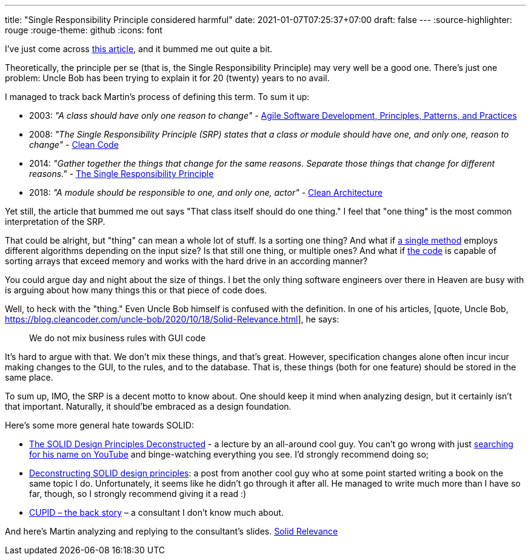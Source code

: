---
title: "Single Responsibility Principle considered harmful"
date: 2021-01-07T07:25:37+07:00
draft: false
---
:source-highlighter: rouge
:rouge-theme: github
:icons: font

I've just come across https://tommcfarlin.com/programming-side-effects/[this article], and it bummed
me out quite a bit.

Theoretically, the principle per se (that is, the Single Responsibility Principle) may very well
be a good one. 
There's just one problem: Uncle Bob has been trying to explain it for 20 (twenty) years to no avail.

I managed to track back Martin's process of defining this term. To sum it up:

* 2003: _"A class should have only one reason to change"_ - https://www.amazon.com/Software-Development-Principles-Patterns-Practices/dp/0135974445[Agile Software Development, Principles, Patterns, and Practices]
* 2008: _"The Single Responsibility Principle (SRP) states that a class or module should have one, and only one, reason to change"_ - https://www.amazon.com/Clean-Code-Handbook-Software-Craftsmanship/dp/0132350882[Clean Code]
* 2014: _"Gather together the things that change for the same reasons. Separate those things that change for different reasons."_ - https://blog.cleancoder.com/uncle-bob/2014/05/08/SingleReponsibilityPrinciple.html[The Single Responsibility Principle]
* 2018: _"A module should be responsible to one, and only one, actor"_ - https://www.amazon.com/Clean-Architecture-Craftsmans-Software-Structure/dp/0134494164/ref=pd_bxgy_img_2/147-8271342-0171521?_encoding=UTF8&pd_rd_i=0134494164&pd_rd_r=90e2cb95-6f04-4c0c-9c7b-66c2d960039a&pd_rd_w=iwjpt&pd_rd_wg=0JqHc&pf_rd_p=f325d01c-4658-4593-be83-3e12ca663f0e&pf_rd_r=1HX5JTT8AYRP3ABYS91W&psc=1&refRID=1HX5JTT8AYRP3ABYS91W[Clean Architecture]

Yet still, the article that bummed me out says "That class itself should do one thing."
I feel that "one thing" is the most common interpretation of the SRP.

That could be alright, but "thing" can mean a whole lot of stuff.
Is a sorting one thing? 
And what if https://en.wikipedia.org/wiki/Timsort[a single method] employs different algorithms depending on the input size?
Is that still one thing, or multiple ones? 
And what if
https://www.freebsd.org/cgi/man.cgi?query=sort&apropos=0&sektion=0&manpath=2.9.1+BSD&arch=default&format=html[the
code] is capable of sorting arrays that exceed memory and works with the hard drive in an according manner?

You could argue day and night about the size of things. 
I bet the only thing software engineers over there in Heaven are busy with is arguing about how many
things this or that piece of code does.

Well, to heck with the "thing."
Even Uncle Bob himself is confused with the definition.
In one of his articles, 
[quote, Uncle Bob, https://blog.cleancoder.com/uncle-bob/2020/10/18/Solid-Relevance.html], he says:
____
We do not mix business rules with GUI code
____

It's hard to argue with that.
We don't mix these things, and that's great.
However, specification changes alone often incur incur making changes to the GUI, to the rules, and to the database.
That is, these things (both for one feature) should be stored in the same place.

To sum up, IMO, the SRP is a decent motto to know about.
One should keep it mind when analyzing design, but it certainly isn't that important.
Naturally, it should'be embraced as a design foundation.

Here's some more general hate towards SOLID:

* https://www.youtube.com/watch?v=tMW08JkFrBA[The SOLID Design Principles Deconstructed] - a lecture
by an all-around cool guy.
You can't go wrong with just
https://www.youtube.com/results?search_query=Kevlin+Henney[searching for his name on YouTube] and
binge-watching everything you see.
I'd strongly recommend doing so;
* https://www.tedinski.com/2019/04/02/solid-critique.html[Deconstructing SOLID design principles]: a
post from another cool guy who at some point started writing a book on the same topic I do.
Unfortunately, it seems like he didn't go through it after all.
He managed to write much more than I have so far, though, so I strongly recommend giving it a read :)
* https://dannorth.net/2021/03/16/cupid-the-back-story/[CUPID – the back story] – a consultant I
don't know much about.

And here's Martin analyzing and replying to the consultant's slides. https://blog.cleancoder.com/uncle-bob/2020/10/18/Solid-Relevance.html[Solid Relevance]
